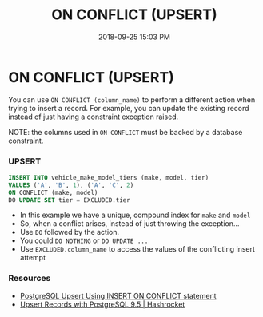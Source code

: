 :PROPERTIES:
:ID:       72A8A586-D9D0-4EFD-8DA9-BB3423543865
:END:
#+title: ON CONFLICT (UPSERT)
#+date: 2018-09-25 15:03 PM
#+updated: 2021-06-25 15:50 PM
#+filetags: :sql:postgres:

* ON CONFLICT (UPSERT)
  You can use =ON CONFLICT (column_name)= to perform a different action
  when trying to insert a record. For example, you can update the existing
  record instead of just having a constraint exception raised.

  NOTE: the columns used in =ON CONFLICT= must be backed by a database
  constraint.

*** UPSERT
    #+begin_src sql
      INSERT INTO vehicle_make_model_tiers (make, model, tier) 
      VALUES ('A', 'B', 1), ('A', 'C', 2)
      ON CONFLICT (make, model)
      DO UPDATE SET tier = EXCLUDED.tier
    #+end_src

    - In this example we have a unique, compound index for =make= and
      =model=
    - So, when a conflict arises, instead of just throwing the exception...
    - Use =DO= followed by the action.
    - You could =DO NOTHING= or =DO UPDATE ...=
    - Use =EXCLUDED.column_name= to access the values of the conflicting
      insert attempt

*** Resources

    - [[http://www.postgresqltutorial.com/postgresql-upsert/][PostgreSQL Upsert Using INSERT ON CONFLICT statement]]
    - [[https://hashrocket.com/blog/posts/upsert-records-with-postgresql-9-5][Upsert Records with PostgreSQL 9.5 | Hashrocket]]
